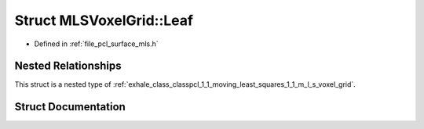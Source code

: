 .. _exhale_struct_structpcl_1_1_moving_least_squares_1_1_m_l_s_voxel_grid_1_1_leaf:

Struct MLSVoxelGrid::Leaf
=========================

- Defined in :ref:`file_pcl_surface_mls.h`


Nested Relationships
--------------------

This struct is a nested type of :ref:`exhale_class_classpcl_1_1_moving_least_squares_1_1_m_l_s_voxel_grid`.


Struct Documentation
--------------------


.. doxygenstruct:: pcl::MovingLeastSquares::MLSVoxelGrid::Leaf
   :members:
   :protected-members:
   :undoc-members: